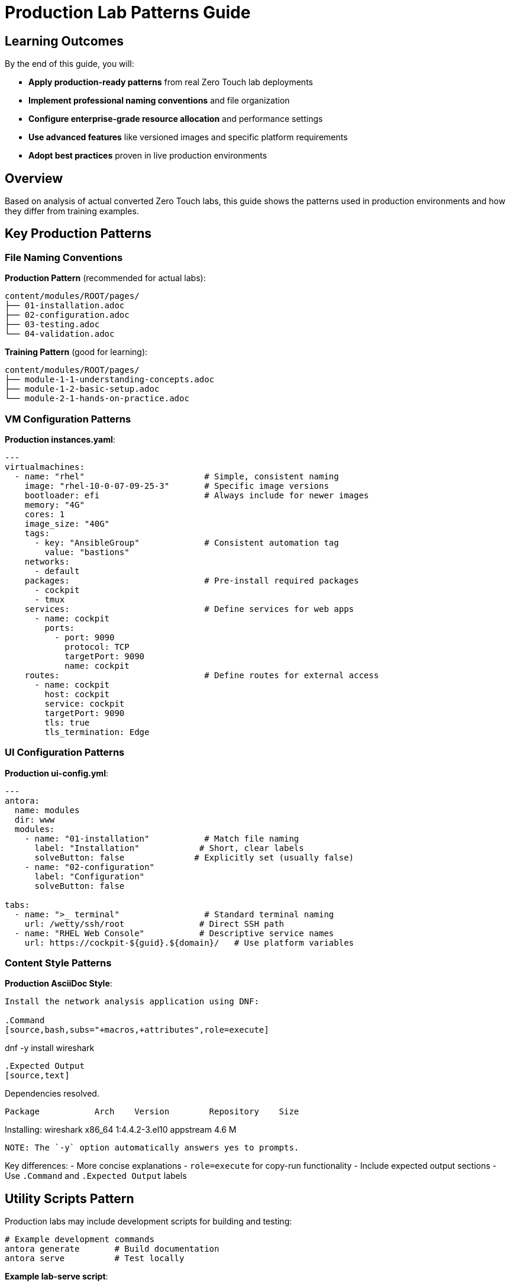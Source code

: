 = Production Lab Patterns Guide

== Learning Outcomes

By the end of this guide, you will:

* **Apply production-ready patterns** from real Zero Touch lab deployments
* **Implement professional naming conventions** and file organization
* **Configure enterprise-grade resource allocation** and performance settings
* **Use advanced features** like versioned images and specific platform requirements
* **Adopt best practices** proven in live production environments

== Overview

Based on analysis of actual converted Zero Touch labs, this guide shows the patterns used in production environments and how they differ from training examples.

== Key Production Patterns

=== File Naming Conventions

**Production Pattern** (recommended for actual labs):
[source,text]
----
content/modules/ROOT/pages/
├── 01-installation.adoc
├── 02-configuration.adoc  
├── 03-testing.adoc
└── 04-validation.adoc
----

**Training Pattern** (good for learning):
[source,text]
----
content/modules/ROOT/pages/
├── module-1-1-understanding-concepts.adoc
├── module-1-2-basic-setup.adoc
└── module-2-1-hands-on-practice.adoc
----

=== VM Configuration Patterns

**Production instances.yaml**:
[source,yaml]
----
---
virtualmachines:
  - name: "rhel"                        # Simple, consistent naming
    image: "rhel-10-0-07-09-25-3"       # Specific image versions
    bootloader: efi                     # Always include for newer images
    memory: "4G"
    cores: 1
    image_size: "40G"
    tags:
      - key: "AnsibleGroup"             # Consistent automation tag
        value: "bastions"
    networks:
      - default
    packages:                           # Pre-install required packages
      - cockpit
      - tmux
    services:                           # Define services for web apps
      - name: cockpit
        ports:
          - port: 9090
            protocol: TCP
            targetPort: 9090
            name: cockpit
    routes:                             # Define routes for external access
      - name: cockpit
        host: cockpit
        service: cockpit
        targetPort: 9090
        tls: true
        tls_termination: Edge
----

=== UI Configuration Patterns

**Production ui-config.yml**:
[source,yaml]
----
---
antora:
  name: modules
  dir: www
  modules:
    - name: "01-installation"           # Match file naming
      label: "Installation"            # Short, clear labels
      solveButton: false              # Explicitly set (usually false)
    - name: "02-configuration"
      label: "Configuration"
      solveButton: false

tabs:
  - name: ">_ terminal"                 # Standard terminal naming
    url: /wetty/ssh/root               # Direct SSH path
  - name: "RHEL Web Console"           # Descriptive service names
    url: https://cockpit-${guid}.${domain}/   # Use platform variables
----

=== Content Style Patterns

**Production AsciiDoc Style**:
[source,asciidoc]
----
Install the network analysis application using DNF:

.Command
[source,bash,subs="+macros,+attributes",role=execute]
----
dnf -y install wireshark
----

.Expected Output
[source,text]
----
Dependencies resolved.
==========================================================
 Package           Arch    Version        Repository    Size
==========================================================
Installing:
 wireshark         x86_64  1:4.4.2-3.el10 appstream    4.6 M
----

NOTE: The `-y` option automatically answers yes to prompts.
----

Key differences:
- More concise explanations
- `role=execute` for copy-run functionality
- Include expected output sections
- Use `.Command` and `.Expected Output` labels

== Utility Scripts Pattern

Production labs may include development scripts for building and testing:

[source,bash]
----
# Example development commands
antora generate       # Build documentation
antora serve          # Test locally
----

**Example lab-serve script**:
[source,bash]
----
#!/usr/bin/env bash
CONTAINER_CMD="docker"
if command -v podman &> /dev/null; then
    CONTAINER_CMD="podman"
fi
$CONTAINER_CMD run -d --rm --name showroom-httpd \
  -p 8443:80 -v "./www:/usr/local/apache2/htdocs/" \
  docker.io/httpd:2.4
echo "Serving lab content on http://localhost:8443/index.html"
----

== When to Use Each Pattern

=== Use Training Patterns For:
- ✅ **Learning materials** and self-paced training
- ✅ **Template documentation** and guides  
- ✅ **Multi-part educational series**
- ✅ **Complex concept explanation**

=== Use Production Patterns For:
- ✅ **Customer-facing labs** and demos
- ✅ **Conference workshops** and events
- ✅ **Product documentation** integration
- ✅ **Automated lab deployment**

== Migration Checklist

To convert our training template to production patterns:

**File Structure**:
- [ ] Rename content files to `01-*.adoc`, `02-*.adoc` format
- [ ] Update module names in `ui-config.yml` to match
- [ ] Add development scripts as needed for your specific lab

**VM Configuration**:
- [ ] Simplify VM names (`rhel` instead of `control-server`)
- [ ] Add `bootloader: efi` to all VMs
- [ ] Add `AnsibleGroup: bastions` tag
- [ ] Include `services` and `routes` for web applications
- [ ] Use specific image versions instead of generic ones

**UI Configuration**:
- [ ] Change terminal URLs to `/wetty/ssh/root`
- [ ] Use platform variables `${guid}` and `${domain}`
- [ ] Set `solveButton: false` explicitly
- [ ] Use descriptive tab names

**Content Style**:
- [ ] Add `role=execute` to interactive code blocks
- [ ] Include `.Command` and `.Expected Output` sections
- [ ] Make explanations more concise and direct
- [ ] Add helpful notes and tips

== Hybrid Approach Recommendation

For this template, consider a **hybrid approach**:

1. **Keep training structure** for learning modules (1.1, 1.2, etc.)
2. **Add production examples** showing the converted patterns
3. **Include both styles** in reference documentation
4. **Provide migration guidance** for moving from training to production

This gives users the best of both worlds: comprehensive learning and production-ready patterns.

